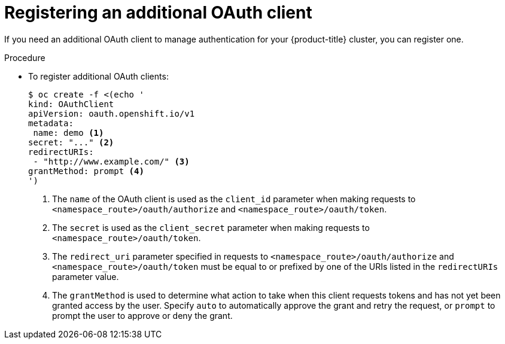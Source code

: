 // Module included in the following assemblies:
//
// * authentication/configuring-oauth-clients.adoc

:_content-type: PROCEDURE
[id="oauth-register-additional-client_{context}"]
= Registering an additional OAuth client

If you need an additional OAuth client to manage authentication for your
{product-title} cluster, you can register one.

.Procedure

* To register additional OAuth clients:
+
[source,terminal]
----
$ oc create -f <(echo '
kind: OAuthClient
apiVersion: oauth.openshift.io/v1
metadata:
 name: demo <1>
secret: "..." <2>
redirectURIs:
 - "http://www.example.com/" <3>
grantMethod: prompt <4>
')
----
<1> The `name` of the OAuth client is used as the `client_id` parameter when
making requests to `<namespace_route>/oauth/authorize` and
`<namespace_route>/oauth/token`.
<2> The `secret` is used as the `client_secret` parameter when making requests
to `<namespace_route>/oauth/token`.
<3> The `redirect_uri` parameter specified in requests to
`<namespace_route>/oauth/authorize` and `<namespace_route>/oauth/token`
 must be equal to or prefixed by one of the URIs listed in the
`redirectURIs` parameter value.
<4> The `grantMethod` is used to determine what action to take when this
client requests tokens and has not yet been granted access by the user.
Specify `auto` to automatically approve the grant and retry the request,
or `prompt` to prompt the user to approve or deny the grant.
